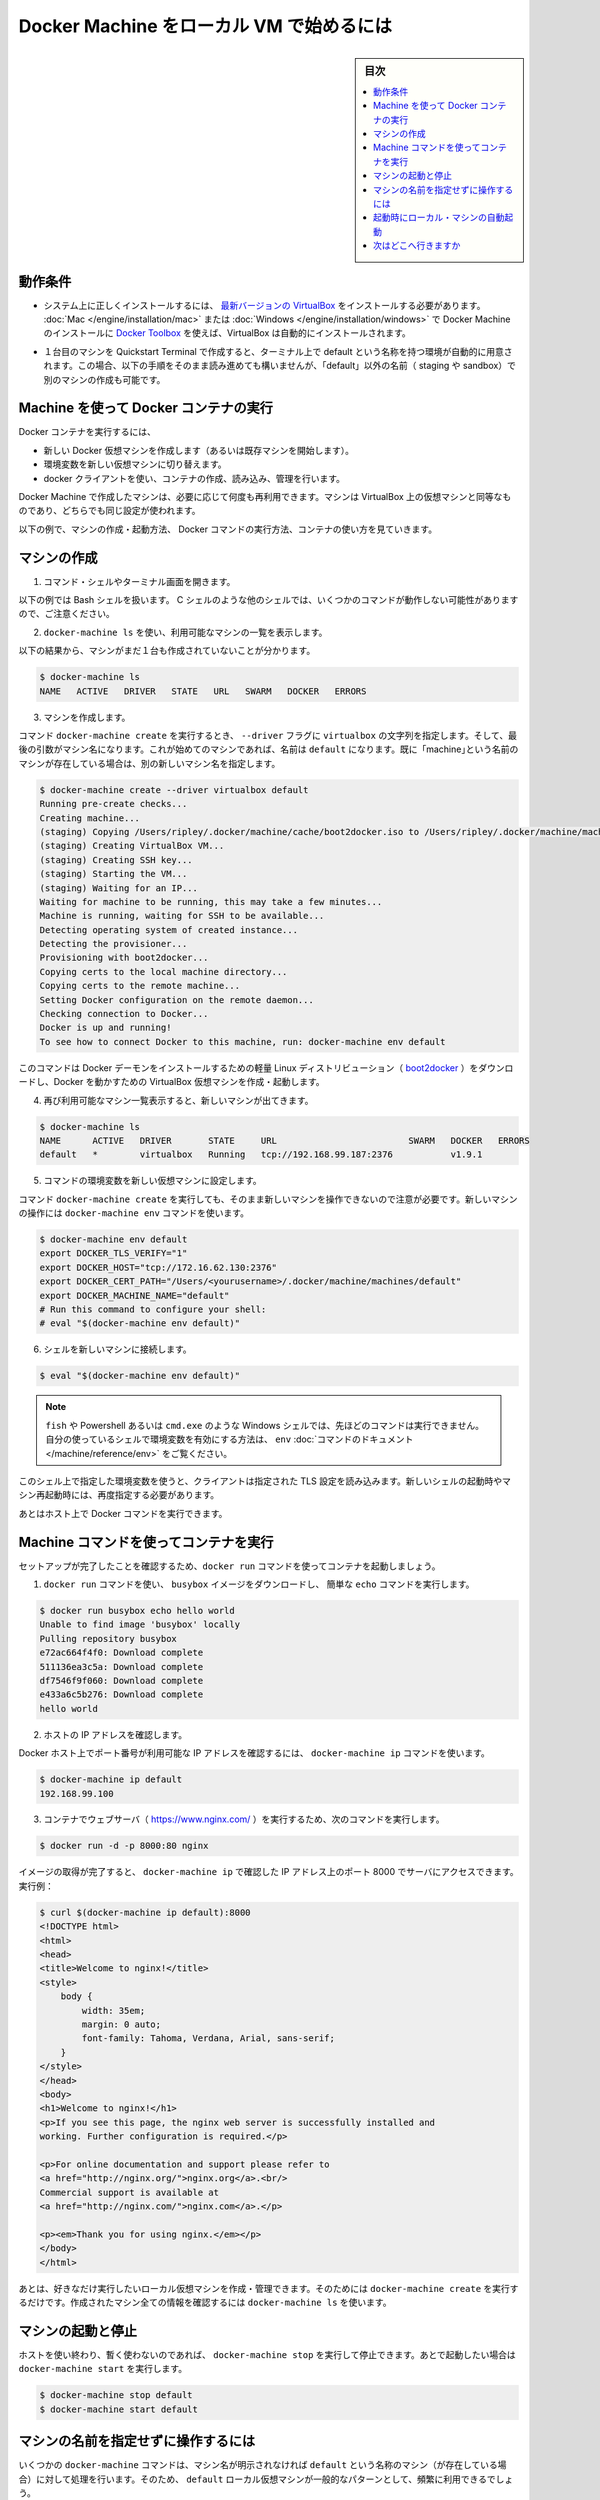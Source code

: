 .. -*- coding: utf-8 -*-
.. URL: https://docs.docker.com/machine/get-started/
.. SOURCE: https://github.com/docker/machine/blob/master/docs/get-started.md
   doc version: 1.10
      https://github.com/docker/machine/commits/master/docs/get-started.md
.. check date: 2016/03/08
.. Commits on Feb 23, 2016 7e7c6b5ee4194cc5a859437aa7b35fe90c6b36c8k
.. -------------------------------------------------------------------

.. _get-started:

.. Get started with Docker Machine and local VM

=========================================
Docker Machine をローカル VM で始めるには
=========================================

.. sidebar:: 目次

   .. contents:: 
       :depth: 3
       :local:

.. Prerequisites

.. _machine-prerequisites:

動作条件
==========

..    Make sure you have the latest VirtualBox correctly installed on your system. If you used Toolbox for Mac or Windows to install Docker Machine, VirtualBox is automatically installed.

* システム上に正しくインストールするには、 `最新バージョンの VirtualBox <https://www.virtualbox.org/wiki/Downloads>`_ をインストールする必要があります。 :doc:`Mac </engine/installation/mac>` または :doc:`Windows </engine/installation/windows>` で Docker Machine のインストールに `Docker Toolbox <https://www.docker.com/products/docker-toolbox>`_ を使えば、VirtualBox は自動的にインストールされます。

..    If you used the Quickstart Terminal to launch your first machine and set your terminal environment to point to it, a default machine was automatically created. If this is the case, you can still follow along with these steps, but create another machine and name it something other than “default” (e.g., staging or sandbox).

* １台目のマシンを Quickstart Terminal で作成すると、ターミナル上で default という名称を持つ環境が自動的に用意されます。この場合、以下の手順をそのまま読み進めても構いませんが、「default」以外の名前（ staging や sandbox）で別のマシンの作成も可能です。

.. Use Machine to run Docker containers

.. _use-machine-to-run-docker-containers:

Machine を使って Docker コンテナの実行
========================================

.. To run a Docker container, you:

Docker コンテナを実行するには、

..     create a new (or start an existing) Docker virtual machine
    switch your environment to your new VM
    use the docker client to create, load, and manage containers

* 新しい Docker 仮想マシンを作成します（あるいは既存マシンを開始します）。
* 環境変数を新しい仮想マシンに切り替えます。
* docker クライアントを使い、コンテナの作成、読み込み、管理を行います。

.. Once you create a machine, you can reuse it as often as you like. Like any VirtualBox VM, it maintains its configuration between uses.

Docker Machine で作成したマシンは、必要に応じて何度も再利用できます。マシンは VirtualBox 上の仮想マシンと同等なものであり、どちらでも同じ設定が使われます。

.. The examples here show how to create and start a machine, run Docker commands, and work with containers.

以下の例で、マシンの作成・起動方法、 Docker コマンドの実行方法、コンテナの使い方を見ていきます。

.. Create a machine

マシンの作成
====================

..    Open a command shell or terminal window.

1. コマンド・シェルやターミナル画面を開きます。

..    These command examples shows a Bash shell. For a different shell, such as C Shell, the same commands are the same except where noted.

以下の例では Bash シェルを扱います。 C シェルのような他のシェルでは、いくつかのコマンドが動作しない可能性がありますので、ご注意ください。

..    Use docker-machine ls to list available machines.

2. ``docker-machine ls`` を使い、利用可能なマシンの一覧を表示します。

..    In this example, no machines have been created yet.

以下の結果から、マシンがまだ１台も作成されていないことが分かります。

.. code-block:: bash

   $ docker-machine ls
   NAME   ACTIVE   DRIVER   STATE   URL   SWARM   DOCKER   ERRORS

..    Create a machine.

3. マシンを作成します。

..    Run the docker-machine create command, passing the string virtualbox to the --driver flag. The final argument is the name of the machine. If this is your first machine, name it default. If you already have a “default” machine, choose another name for this new machine.

コマンド ``docker-machine create`` を実行するとき、 ``--driver`` フラグに ``virtualbox`` の文字列を指定します。そして、最後の引数がマシン名になります。これが始めてのマシンであれば、名前は ``default`` になります。既に「machine｣という名前のマシンが存在している場合は、別の新しいマシン名を指定します。

.. code-block:: bash

   $ docker-machine create --driver virtualbox default
   Running pre-create checks...
   Creating machine...
   (staging) Copying /Users/ripley/.docker/machine/cache/boot2docker.iso to /Users/ripley/.docker/machine/machines/default/boot2docker.iso...
   (staging) Creating VirtualBox VM...
   (staging) Creating SSH key...
   (staging) Starting the VM...
   (staging) Waiting for an IP...
   Waiting for machine to be running, this may take a few minutes...
   Machine is running, waiting for SSH to be available...
   Detecting operating system of created instance...
   Detecting the provisioner...
   Provisioning with boot2docker...
   Copying certs to the local machine directory...
   Copying certs to the remote machine...
   Setting Docker configuration on the remote daemon...
   Checking connection to Docker...
   Docker is up and running!
   To see how to connect Docker to this machine, run: docker-machine env default

..    This command downloads a lightweight Linux distribution ()boot2docker) with the Docker daemon installed, and creates and starts a VirtualBox VM with Docker running.

このコマンドは Docker デーモンをインストールするための軽量 Linux ディストリビューション（ `boot2docker <https://github.com/boot2docker/boot2docker>`_ ）をダウンロードし、Docker を動かすための VirtualBox 仮想マシンを作成・起動します。

..    List available machines again to see your newly minted machine.

4. 再び利用可能なマシン一覧表示すると、新しいマシンが出てきます。

.. code-block:: bash

   $ docker-machine ls
   NAME      ACTIVE   DRIVER       STATE     URL                         SWARM   DOCKER   ERRORS
   default   *        virtualbox   Running   tcp://192.168.99.187:2376           v1.9.1

..    Get the environment commands for your new VM.

5. コマンドの環境変数を新しい仮想マシンに設定します。

..    As noted in the output of the docker-machine create command, you need to tell Docker to talk to the new machine. You can do this with the docker-machine env command.

コマンド ``docker-machine create`` を実行しても、そのまま新しいマシンを操作できないので注意が必要です。新しいマシンの操作には ``docker-machine env`` コマンドを使います。

.. code-block:: bash

   $ docker-machine env default
   export DOCKER_TLS_VERIFY="1"
   export DOCKER_HOST="tcp://172.16.62.130:2376"
   export DOCKER_CERT_PATH="/Users/<yourusername>/.docker/machine/machines/default"
   export DOCKER_MACHINE_NAME="default"
   # Run this command to configure your shell:
   # eval "$(docker-machine env default)"

..    Connect your shell to the new machine.

6. シェルを新しいマシンに接続します。

.. code-block:: bash

   $ eval "$(docker-machine env default)"

..    Note: If you are using fish, or a Windows shell such as Powershell/cmd.exe the above method will not work as described. Instead, see the env command’s documentation to learn how to set the environment variables for your shell.

.. note::

   ``fish`` や Powershell あるいは ``cmd.exe`` のような Windows シェルでは、先ほどのコマンドは実行できません。自分の使っているシェルで環境変数を有効にする方法は、 ``env`` :doc:`コマンドのドキュメント </machine/reference/env>` をご覧ください。

..    This sets environment variables for the current shell that the Docker client will read which specify the TLS settings. You need to do this each time you open a new shell or restart your machine.

このシェル上で指定した環境変数を使うと、クライアントは指定された  TLS 設定を読み込みます。新しいシェルの起動時やマシン再起動時には、再度指定する必要があります。

..    You can now run Docker commands on this host.

あとはホスト上で Docker コマンドを実行できます。

.. Run containers and experiment with Machine commands

.. _run-containers-and-machine-commands:

Machine コマンドを使ってコンテナを実行
========================================

.. Run a container with docker run to verify your set up.

セットアップが完了したことを確認するため、``docker run`` コマンドを使ってコンテナを起動しましょう。

..    Use docker run to download and run busybox with a simple ‘echo’ command.

1. ``docker run`` コマンドを使い、 ``busybox`` イメージをダウンロードし、 簡単な ``echo`` コマンドを実行します。

.. code-block:: bash

   $ docker run busybox echo hello world
   Unable to find image 'busybox' locally
   Pulling repository busybox
   e72ac664f4f0: Download complete
   511136ea3c5a: Download complete
   df7546f9f060: Download complete
   e433a6c5b276: Download complete
   hello world

..    Get the host IP address.

2. ホストの IP アドレスを確認します。

..    Any exposed ports are available on the Docker host’s IP address, which you can get using the docker-machine ip command:

Docker ホスト上でポート番号が利用可能な IP アドレスを確認するには、 ``docker-machine ip`` コマンドを使います。

.. code-block:: bash

   $ docker-machine ip default
   192.168.99.100

..    Run a webserver (nginx) in a container with the following command:

3. コンテナでウェブサーバ（ https://www.nginx.com/ ）を実行するため、次のコマンドを実行します。

.. code-block:: bash

   $ docker run -d -p 8000:80 nginx

..    When the image is finished pulling, you can hit the server at port 8000 on the IP address given to you by docker-machine ip. For instance:

イメージの取得が完了すると、 ``docker-machine ip`` で確認した IP アドレス上のポート 8000 でサーバにアクセスできます。実行例：

.. code-block:: html

   $ curl $(docker-machine ip default):8000
   <!DOCTYPE html>
   <html>
   <head>
   <title>Welcome to nginx!</title>
   <style>
       body {
           width: 35em;
           margin: 0 auto;
           font-family: Tahoma, Verdana, Arial, sans-serif;
       }
   </style>
   </head>
   <body>
   <h1>Welcome to nginx!</h1>
   <p>If you see this page, the nginx web server is successfully installed and
   working. Further configuration is required.</p>

   <p>For online documentation and support please refer to
   <a href="http://nginx.org/">nginx.org</a>.<br/>
   Commercial support is available at
   <a href="http://nginx.com/">nginx.com</a>.</p>

   <p><em>Thank you for using nginx.</em></p>
   </body>
   </html>

.. You can create and manage as many local VMs running Docker as you please; just run docker-machine create again. All created machines will appear in the output of docker-machine ls.

あとは、好きなだけ実行したいローカル仮想マシンを作成・管理できます。そのためには ``docker-machine create`` を実行するだけです。作成されたマシン全ての情報を確認するには ``docker-machine ls`` を使います。

.. Start and stop machines

.. _start-and-stop-machines:

マシンの起動と停止
====================

.. If you are finished using a host for the time being, you can stop it with docker-machine stop and later start it again with docker-machine start.

ホストを使い終わり、暫く使わないのであれば、 ``docker-machine stop`` を実行して停止できます。あとで起動したい場合は ``docker-machine start``  を実行します。

.. code-block:: bash

   $ docker-machine stop default
   $ docker-machine start default

.. Operate on machines without specifying the name

マシンの名前を指定せずに操作するには
========================================

.. Some docker-machine commands will assume that the given operation should be run on a machine named default (if it exists) if no machine name is specified. Because using a local VM named default is such a common pattern, this allows you to save some typing on the most frequently used Machine commands.

いくつかの ``docker-machine`` コマンドは、マシン名が明示されなければ ``default`` という名称のマシン（が存在している場合）に対して処理を行います。そのため、 ``default`` ローカル仮想マシンが一般的なパターンとして、頻繁に利用できるでしょう。

.. For example:

実行例：

.. code-block:: bash

      $ docker-machine stop
      Stopping "default"....
      Machine "default" was stopped.

      $ docker-machine start
      Starting "default"...
      (default) Waiting for an IP...
      Machine "default" was started.
      Started machines may have new IP addresses.  You may need to re-run the `docker-machine env` command.

      $ eval $(docker-machine env)

      $ docker-machine ip
        192.168.99.100

.. Commands that follow this style are:

コマンドは以下の形式でも利用可能です。

* ``docker-machine config``
* ``docker-machine env``
* ``docker-machine inspect``
* ``docker-machine ip``
* ``docker-machine kill``
* ``docker-machine provision``
* ``docker-machine regenerate-certs``
* ``docker-machine restart``
* ``docker-machine ssh``
* ``docker-machine start``
* ``docker-machine status``
* ``docker-machine stop``
* ``docker-machine upgrade``
* ``docker-machine url``

.. For machines other than default, and commands other than those listed above, you must always specify the name explicitly as an argument.

``default`` 以外のマシンでは、常に特定のマシン名をコマンドの引数として明示する必要があります。

.. Start local machines on startup

.. _start-local-machines-on-startup:

起動時にローカル・マシンの自動起動
========================================

.. In order to ensure that the Docker client is automatically configured at the start of each shell session, some users like to embed eval $(docker-machine env default) in their shell profiles (e.g., the ~/.bash_profile file). However, this fails if the default machine is not running. If desired, you can configure your system to start the default machine automatically.

シェルのセッションを開く度に、Docker クライアントが自動的に毎回設定された状態にするには、対象ユーザのシェル profile （例： ``~/.bash_profile`` ファイル ）に追記（ ``eval $(docker-machine env default)`` ）します。しかし、 ``default`` のマシンが起動されていなければコマンドは実行できません。そのような場合は、システム起動時に ``default`` マシンが自動的に起動するよう設定します。

.. Here is an example of how to configure this on OS X.

以下の例は OS X 上での設定です。

.. Create a file called com.docker.machine.default.plist under ~/Library/LaunchAgents with the following content:

``~/Library/LaunchAgents`` 以下に ``com.docker.machine.default.plist`` ファイルを作成します。内容は次の通りです。

.. code-block:: xml

   <?xml version="1.0" encoding="UTF-8"?>
   <!DOCTYPE plist PUBLIC "-//Apple//DTD PLIST 1.0//EN" "http://www.apple.com/DTDs/PropertyList-1.0.dtd">
   <plist version="1.0">
       <dict>
           <key>EnvironmentVariables</key>
           <dict>
               <key>PATH</key>
               <string>/usr/bin:/bin:/usr/sbin:/sbin:/usr/local/bin</string>
           </dict>
           <key>Label</key>
           <string>com.docker.machine.default</string>
           <key>ProgramArguments</key>
           <array>
               <string>/usr/local/bin/docker-machine</string>
               <string>start</string>
               <string>default</string>
           </array>
           <key>RunAtLoad</key>
           <true/>
       </dict>
   </plist>

.. You can change the default string above to make this LaunchAgent start any machine(s) you desire.

この中にある ``LaunchAgent`` の ``default``  を書き換えれば、任意のマシン（群）を起動できます。

.. Where to go next

次はどこへ行きますか
====================

..    Provision multiple Docker hosts on your cloud provider
    Understand Machine concepts
    Docker Machine driver reference
    Docker Machine subcommand reference

* 複数の machine を :doc:`クラウド・プロバイダ </machine/get-started-cloud/>` にインストール
* :doc:`concepts`
* :doc:`Docker Machine ドライバ・リファレンス </machine/drivers/index>`
* :doc:`Docker Machine サブコマンド・リファレンス </machine/reference/index>`

.. seealso:: 

   Get started with Docker Machine and a local VM
      https://docs.docker.com/machine/get-started/
